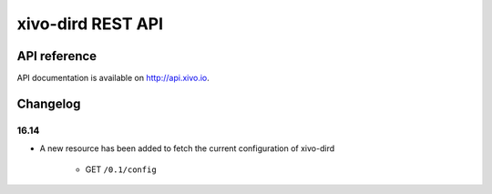 ******************
xivo-dird REST API
******************

API reference
=============

API documentation is available on http://api.xivo.io.


Changelog
=========

16.14
-----

* A new resource has been added to fetch the current configuration of xivo-dird

    * GET ``/0.1/config``
